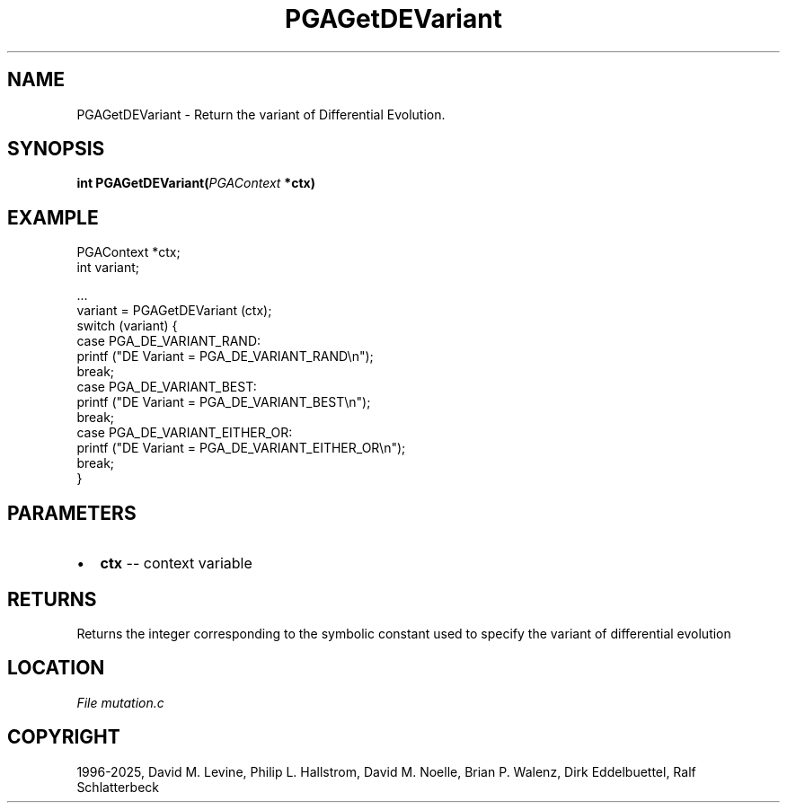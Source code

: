 .\" Man page generated from reStructuredText.
.
.
.nr rst2man-indent-level 0
.
.de1 rstReportMargin
\\$1 \\n[an-margin]
level \\n[rst2man-indent-level]
level margin: \\n[rst2man-indent\\n[rst2man-indent-level]]
-
\\n[rst2man-indent0]
\\n[rst2man-indent1]
\\n[rst2man-indent2]
..
.de1 INDENT
.\" .rstReportMargin pre:
. RS \\$1
. nr rst2man-indent\\n[rst2man-indent-level] \\n[an-margin]
. nr rst2man-indent-level +1
.\" .rstReportMargin post:
..
.de UNINDENT
. RE
.\" indent \\n[an-margin]
.\" old: \\n[rst2man-indent\\n[rst2man-indent-level]]
.nr rst2man-indent-level -1
.\" new: \\n[rst2man-indent\\n[rst2man-indent-level]]
.in \\n[rst2man-indent\\n[rst2man-indent-level]]u
..
.TH "PGAGetDEVariant" "3" "2025-04-19" "" "PGAPack"
.SH NAME
PGAGetDEVariant \- Return the variant of Differential Evolution. 
.SH SYNOPSIS
.B int PGAGetDEVariant(\fI\%PGAContext\fP *ctx) 
.sp
.SH EXAMPLE
.sp
.EX
PGAContext *ctx;
int variant;

\&...
variant = PGAGetDEVariant (ctx);
switch (variant) {
case PGA_DE_VARIANT_RAND:
    printf (\(dqDE Variant = PGA_DE_VARIANT_RAND\en\(dq);
    break;
case PGA_DE_VARIANT_BEST:
    printf (\(dqDE Variant = PGA_DE_VARIANT_BEST\en\(dq);
    break;
case PGA_DE_VARIANT_EITHER_OR:
    printf (\(dqDE Variant = PGA_DE_VARIANT_EITHER_OR\en\(dq);
    break;
}
.EE

 
.SH PARAMETERS
.IP \(bu 2
\fBctx\fP \-\- context variable 
.SH RETURNS
Returns the integer corresponding to the symbolic constant used to specify the variant of differential evolution
.SH LOCATION
\fI\%File mutation.c\fP
.SH COPYRIGHT
1996-2025, David M. Levine, Philip L. Hallstrom, David M. Noelle, Brian P. Walenz, Dirk Eddelbuettel, Ralf Schlatterbeck
.\" Generated by docutils manpage writer.
.
